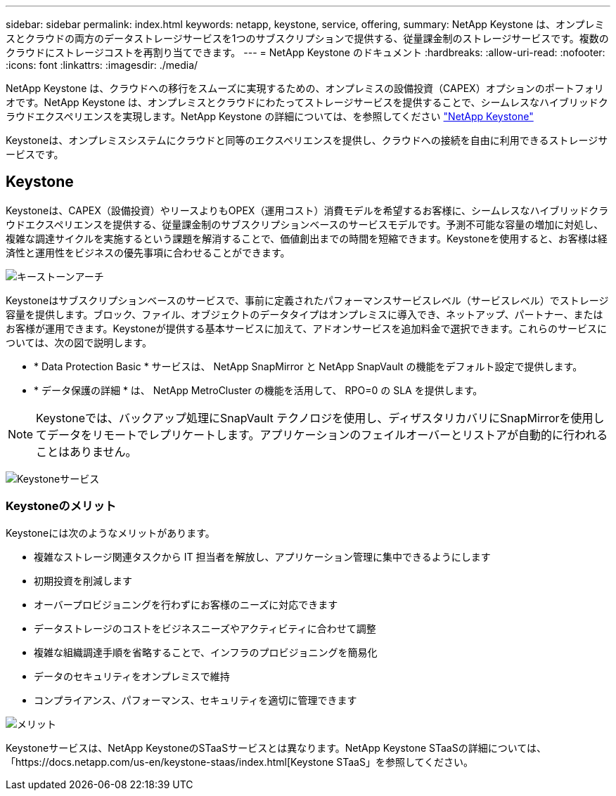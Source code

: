 ---
sidebar: sidebar 
permalink: index.html 
keywords: netapp, keystone, service, offering, 
summary: NetApp Keystone は、オンプレミスとクラウドの両方のデータストレージサービスを1つのサブスクリプションで提供する、従量課金制のストレージサービスです。複数のクラウドにストレージコストを再割り当てできます。 
---
= NetApp Keystone のドキュメント
:hardbreaks:
:allow-uri-read: 
:nofooter: 
:icons: font
:linkattrs: 
:imagesdir: ./media/


NetApp Keystone は、クラウドへの移行をスムーズに実現するための、オンプレミスの設備投資（CAPEX）オプションのポートフォリオです。NetApp Keystone は、オンプレミスとクラウドにわたってストレージサービスを提供することで、シームレスなハイブリッドクラウドエクスペリエンスを実現します。NetApp Keystone の詳細については、を参照してください link:https://www.netapp.com/services/subscriptions/keystone/["NetApp Keystone"]

Keystoneは、オンプレミスシステムにクラウドと同等のエクスペリエンスを提供し、クラウドへの接続を自由に利用できるストレージサービスです。



== Keystone

Keystoneは、CAPEX（設備投資）やリースよりもOPEX（運用コスト）消費モデルを希望するお客様に、シームレスなハイブリッドクラウドエクスペリエンスを提供する、従量課金制のサブスクリプションベースのサービスモデルです。予測不可能な容量の増加に対処し、複雑な調達サイクルを実施するという課題を解消することで、価値創出までの時間を短縮できます。Keystoneを使用すると、お客様は経済性と運用性をビジネスの優先事項に合わせることができます。

image:nkfsosm_image2.png["キーストーンアーチ"]

Keystoneはサブスクリプションベースのサービスで、事前に定義されたパフォーマンスサービスレベル（サービスレベル）でストレージ容量を提供します。ブロック、ファイル、オブジェクトのデータタイプはオンプレミスに導入でき、ネットアップ、パートナー、またはお客様が運用できます。Keystoneが提供する基本サービスに加えて、アドオンサービスを追加料金で選択できます。これらのサービスについては、次の図で説明します。

* * Data Protection Basic * サービスは、 NetApp SnapMirror と NetApp SnapVault の機能をデフォルト設定で提供します。
* * データ保護の詳細 * は、 NetApp MetroCluster の機能を活用して、 RPO=0 の SLA を提供します。



NOTE: Keystoneでは、バックアップ処理にSnapVault テクノロジを使用し、ディザスタリカバリにSnapMirrorを使用してデータをリモートでレプリケートします。アプリケーションのフェイルオーバーとリストアが自動的に行われることはありません。

image:nkfsosm_image3.png["Keystoneサービス"]



=== Keystoneのメリット

Keystoneには次のようなメリットがあります。

* 複雑なストレージ関連タスクから IT 担当者を解放し、アプリケーション管理に集中できるようにします
* 初期投資を削減します
* オーバープロビジョニングを行わずにお客様のニーズに対応できます
* データストレージのコストをビジネスニーズやアクティビティに合わせて調整
* 複雑な組織調達手順を省略することで、インフラのプロビジョニングを簡易化
* データのセキュリティをオンプレミスで維持
* コンプライアンス、パフォーマンス、セキュリティを適切に管理できます


image:nkfsosm_image4.png["メリット"]

Keystoneサービスは、NetApp KeystoneのSTaaSサービスとは異なります。NetApp Keystone STaaSの詳細については、「https://docs.netapp.com/us-en/keystone-staas/index.html[Keystone STaaS」を参照してください。
